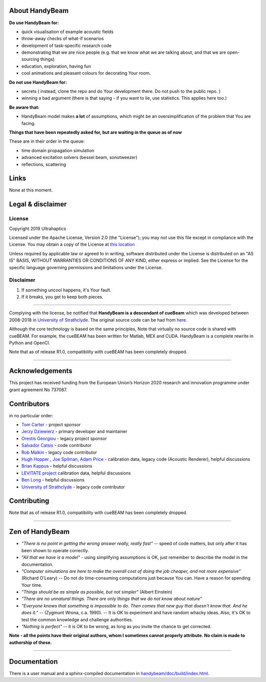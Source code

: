 ***************
About HandyBeam
***************

**Do use HandyBeam for:**

* quick visualisation of example acoustic fields
* throw-away checks of what-if scenarios
* development of task-specific research code
* demonstrating that we are nice people (e.g. that we know what we are talking about, and that we are open-sourcing things)
* education, exploration, having fun
* cool animations and pleasant colours for decorating Your room.

**Do not use HandyBeam for:**

* secrets ( instead, clone the repo and do Your development there. Do not push to the public repo. )
* winning a bad argument (there is that saying - if you want to lie, use statistics. This applies here too.)

**Be aware that:**

* HandyBeam model makes **a lot** of assumptions, which might be an oversimplification of the problem that You are facing.

**Things that have been repeatedly asked for, but are waiting in the queue as of now**

These are in their order in the queue:

* time domain propagation simulation
* advanced excitation solvers (bessel beam, sonotweezer)
* reflections, scattering

*****
Links
*****

None at this moment.

******************
Legal & disclaimer
******************

=======
License
=======

Copyright 2019 Ultrahaptics

Licensed under the Apache License, Version 2.0 (the "License");
you may not use this file except in compliance with the License.
You may obtain a copy of the License at `this location <http://www.apache.org/licenses/LICENSE-2.0>`_

Unless required by applicable law or agreed to in writing, software
distributed under the License is distributed on an "AS IS" BASIS,
WITHOUT WARRANTIES OR CONDITIONS OF ANY KIND, either express or implied.
See the License for the specific language governing permissions and
limitations under the License.


==========
Disclaimer
==========

1. If something uncool happens, it's Your fault.
2. If it breaks, you get to keep both pieces.

----

Complying with the license, be notified that **HandyBeam is a descendant of cueBeam** which was developed between 2008-2018 in `University of Strathclyde <https://www.strath.ac.uk/research/subjects/electronicelectricalengineering/instituteforsensorssignalscommunications/centreforultrasonicengineering>`_.
The original source code can be had from `here. <https://github.com/CentreForUltrasonicEngineering/cueBeam_EngD>`_

Although the core technology is based on the same principles, Note that virtually no source code is shared with cueBEAM. For example, the cueBEAM has been written for Matlab, MEX and CUDA. HandyBeam is a complete rewrite in Python and OpenCl.

Note that as of release R1.0, compatibility with cueBEAM has been completely dropped.

----

****************
Acknowledgements
****************

This project has received funding from the European Union’s Horizon 2020 research and innovation programme under grant agreement No 737087.


****************
Contributors
****************


in no particular order:

* `Tom Carter <https://www.linkedin.com/in/tom-carter/>`_ - project sponsor
* `Jerzy Dziewierz <https://www.linkedin.com/in/jerzy-dziewierz-156b3138/>`_ - primary developer and maintainer
* `Orestis Georgiou <https://www.linkedin.com/in/orestisgeorgiou/>`_ - legacy project sponsor
* `Salvador Catsis <https://www.linkedin.com/in/salvador-catsis-b91956161/>`_ - code contributor
* `Rob Malkin <https://www.linkedin.com/in/rob-malkin-84486843/>`_ - legacy code contributor
* `Hugh Hopper <https://www.linkedin.com/in/hugh-hopper-26b37957/>`_ , `Joe Spilman <https://www.linkedin.com/in/joe-spilman-6b5618a0/>`_, `Adam Price <https://www.linkedin.com/in/adam-price-ba015877/>`_ - calibration data, legacy code (Acoustic Renderer), helpful discussions
* `Brian Kappus <https://www.linkedin.com/in/brian-kappus-9359135b/>`_ - helpful discussions
* `LEVITATE project <https://www.levitateproject.org/>`_ calibration data, helpful discussions
* `Ben Long <https://www.linkedin.com/in/benjamin-long-1b455ba5/>`_ - helpful discussions
* `University of Strathclyde <https://www.linkedin.com/school/university-of-strathclyde/>`_ - legacy code contributor

****************
Contributing
****************

.. ToDo::

    Describe the new core/plug-in/development/trash system


Note that as of release R1.0, compatibility with cueBEAM has been completely dropped.

----

****************
Zen of HandyBeam
****************

* *"There is no point in getting the wrong answer really, really fast"* -- speed of code matters, but only after it has been shown to operate correctly.

* *"All that we have is a model"* -  using simplifying assumptions is OK, just remember to describe the model in the documentation.

* *"Computer simulations are here to make the overall cost of doing the job cheaper, and not more expensive"*  (Richard O'Leary) -- Do not do time-consuming computations just because You can. Have a reason for spending Your time.

* *"Things should be as simple as possible, but not simpler"* (Albert Einstein)

* *"There are no unnatural things. There are only things that we do not know about nature"*

* *"Everyone knows that something is impossible to do. Then comes that new guy that doesn't know that. And he does it."* -- (Zygmunt Wrona, c.a. 1990). -- It is OK to experiment and have random whacky ideas. Also, it's OK to test the common knowledge and challenge authorities.

* *"Nothing is perfect"* -- it is OK to be wrong, as long as you invite the chance to get corrected.

**Note - all the points have their original authors, whom I sometimes cannot properly attribute. No claim is made to authorship of these.**

----

*************
Documentation
*************

There is a user manual and a sphinx-compiled documentation in `<handybeam/doc/build/index.html>`_.
